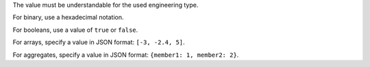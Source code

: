 The value must be understandable for the used engineering type.

For binary, use a hexadecimal notation.

For booleans, use a value of ``true`` or ``false``.

For arrays, specify a value in JSON format: ``[-3, -2.4, 5]``.

For aggregates, specify a value in JSON format: ``{member1: 1, member2: 2}``.
